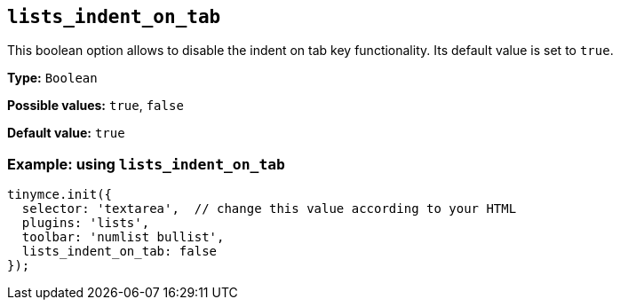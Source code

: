 [[lists_indent_on_tab]]
== `+lists_indent_on_tab+`

This boolean option allows to disable the indent on tab key functionality. Its default value is set to `+true+`.

*Type:* `+Boolean+`

*Possible values:* `+true+`, `+false+`

*Default value:* `+true+`

=== Example: using `+lists_indent_on_tab+`

[source,js]
----
tinymce.init({
  selector: 'textarea',  // change this value according to your HTML
  plugins: 'lists',
  toolbar: 'numlist bullist',
  lists_indent_on_tab: false
});
----
